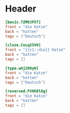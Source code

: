 * Header
  #+begin_src toml
  [basic.TZM8JP5T]
  front = "die Katze"
  back = "katten"
  tags = ["Deutsch"]
  #+end_src

  #+begin_src toml
  [cloze.CuLq25VO]
  front = "{{c1::die}} Katze"
  back = "katten"
  tags = []
  #+end_src

  #+begin_src toml
  [type.wAj20OyN]
  front = "die Katze"
  back = "katten"
  tags = ["Deutsch"]
  #+end_src

  #+begin_src toml
  [reversed.FV8hDl8g]
  front = "die Katze"
  back = "katten"
  tags = []
  #+end_src
